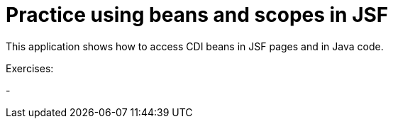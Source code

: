 = Practice using beans and scopes in JSF

This application shows how to access CDI beans in JSF pages and in Java code.

Exercises:

- 
